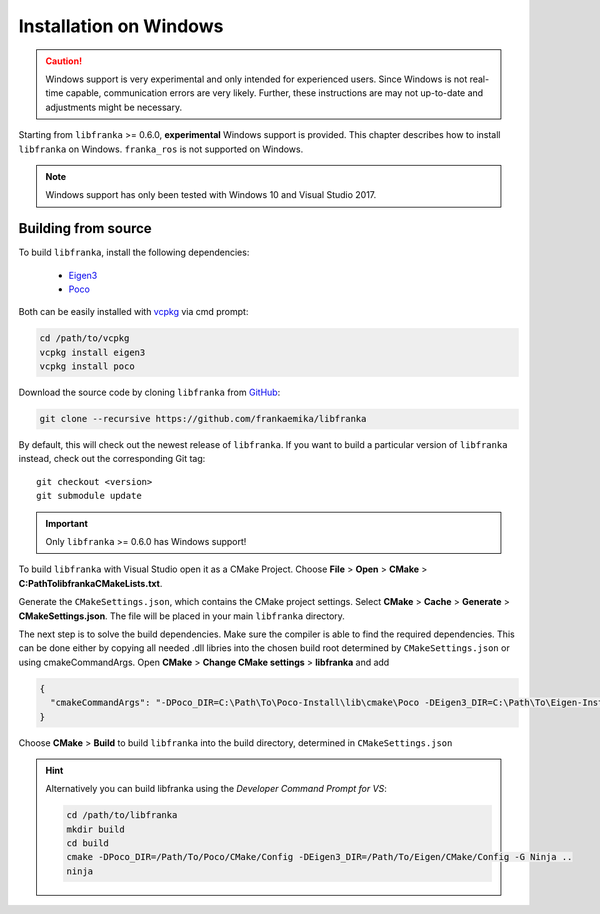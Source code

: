 Installation on Windows
=======================

.. caution::
    Windows support is very experimental and only intended for experienced users. Since Windows is not real-time capable,
    communication errors are very likely. Further, these instructions are may not up-to-date and adjustments might be necessary.

Starting from ``libfranka`` >= 0.6.0, **experimental** Windows support is provided.
This chapter describes how to install ``libfranka`` on Windows.
``franka_ros`` is not supported on Windows.

.. note::

    Windows support has only been tested with Windows 10 and Visual Studio 2017.


Building from source
--------------------

To build ``libfranka``, install the following dependencies:

  * `Eigen3 <https://eigen.tuxfamily.org>`__
  * `Poco <https://pocoproject.org/>`__

Both can be easily installed with `vcpkg <https://vcpkg.io/>`__ via cmd prompt:

.. code-block:: shell

    cd /path/to/vcpkg
    vcpkg install eigen3
    vcpkg install poco

Download the source code by cloning ``libfranka`` from `GitHub <https://github.com/frankaemika/libfranka>`__:

.. code-block:: shell

    git clone --recursive https://github.com/frankaemika/libfranka

By default, this will check out the newest release of ``libfranka``. If you want to build
a particular version of ``libfranka`` instead, check out the corresponding Git tag::

    git checkout <version>
    git submodule update

.. important::

     Only ``libfranka`` >= 0.6.0 has Windows support!

To build ``libfranka`` with Visual Studio open it as a CMake Project.
Choose **File** > **Open** > **CMake** > **C:\Path\To\libfranka\CMakeLists.txt**.

Generate the ``CMakeSettings.json``, which contains the CMake project settings.
Select **CMake** > **Cache** > **Generate** > **CMakeSettings.json**. The file will be placed in
your main ``libfranka`` directory.

The next step is to solve the build dependencies.
Make sure the compiler is able to find
the required dependencies. This can be done either by copying all needed .dll libries into
the chosen build root determined by ``CMakeSettings.json`` or using cmakeCommandArgs.
Open **CMake** > **Change CMake settings** > **libfranka** and add

.. code-block:: json

   {
     "cmakeCommandArgs": "-DPoco_DIR=C:\Path\To\Poco-Install\lib\cmake\Poco -DEigen3_DIR=C:\Path\To\Eigen-Install\lib\cmake\eigen3"
   }

Choose **CMake** > **Build** to build ``libfranka`` into the build directory,
determined in ``CMakeSettings.json``

.. hint::

    Alternatively you can build libfranka using the `Developer Command Prompt for VS`:

    .. code-block:: shell

        cd /path/to/libfranka
        mkdir build
        cd build
        cmake -DPoco_DIR=/Path/To/Poco/CMake/Config -DEigen3_DIR=/Path/To/Eigen/CMake/Config -G Ninja ..
        ninja
